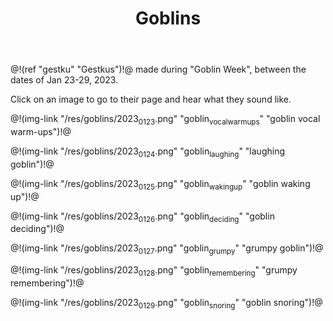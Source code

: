 #+TITLE: Goblins
@!(ref "gestku" "Gestkus")!@ made during "Goblin Week",
between the dates of Jan 23-29, 2023.

Click on an image to go to their page and hear what they
sound like.

@!(img-link
    "/res/goblins/2023_01_23.png"
    "goblin_vocal_warmups"
    "goblin vocal warm-ups")!@

@!(img-link
    "/res/goblins/2023_01_24.png"
    "goblin_laughing"
    "laughing goblin")!@

@!(img-link
    "/res/goblins/2023_01_25.png"
    "goblin_waking_up"
    "goblin waking up")!@

@!(img-link
    "/res/goblins/2023_01_26.png"
    "goblin_deciding"
    "goblin deciding")!@

@!(img-link
    "/res/goblins/2023_01_27.png"
    "goblin_grumpy"
    "grumpy goblin")!@

@!(img-link
    "/res/goblins/2023_01_28.png"
    "goblin_remembering"
    "grumpy remembering")!@

@!(img-link
    "/res/goblins/2023_01_29.png"
    "goblin_snoring"
    "goblin snoring")!@
